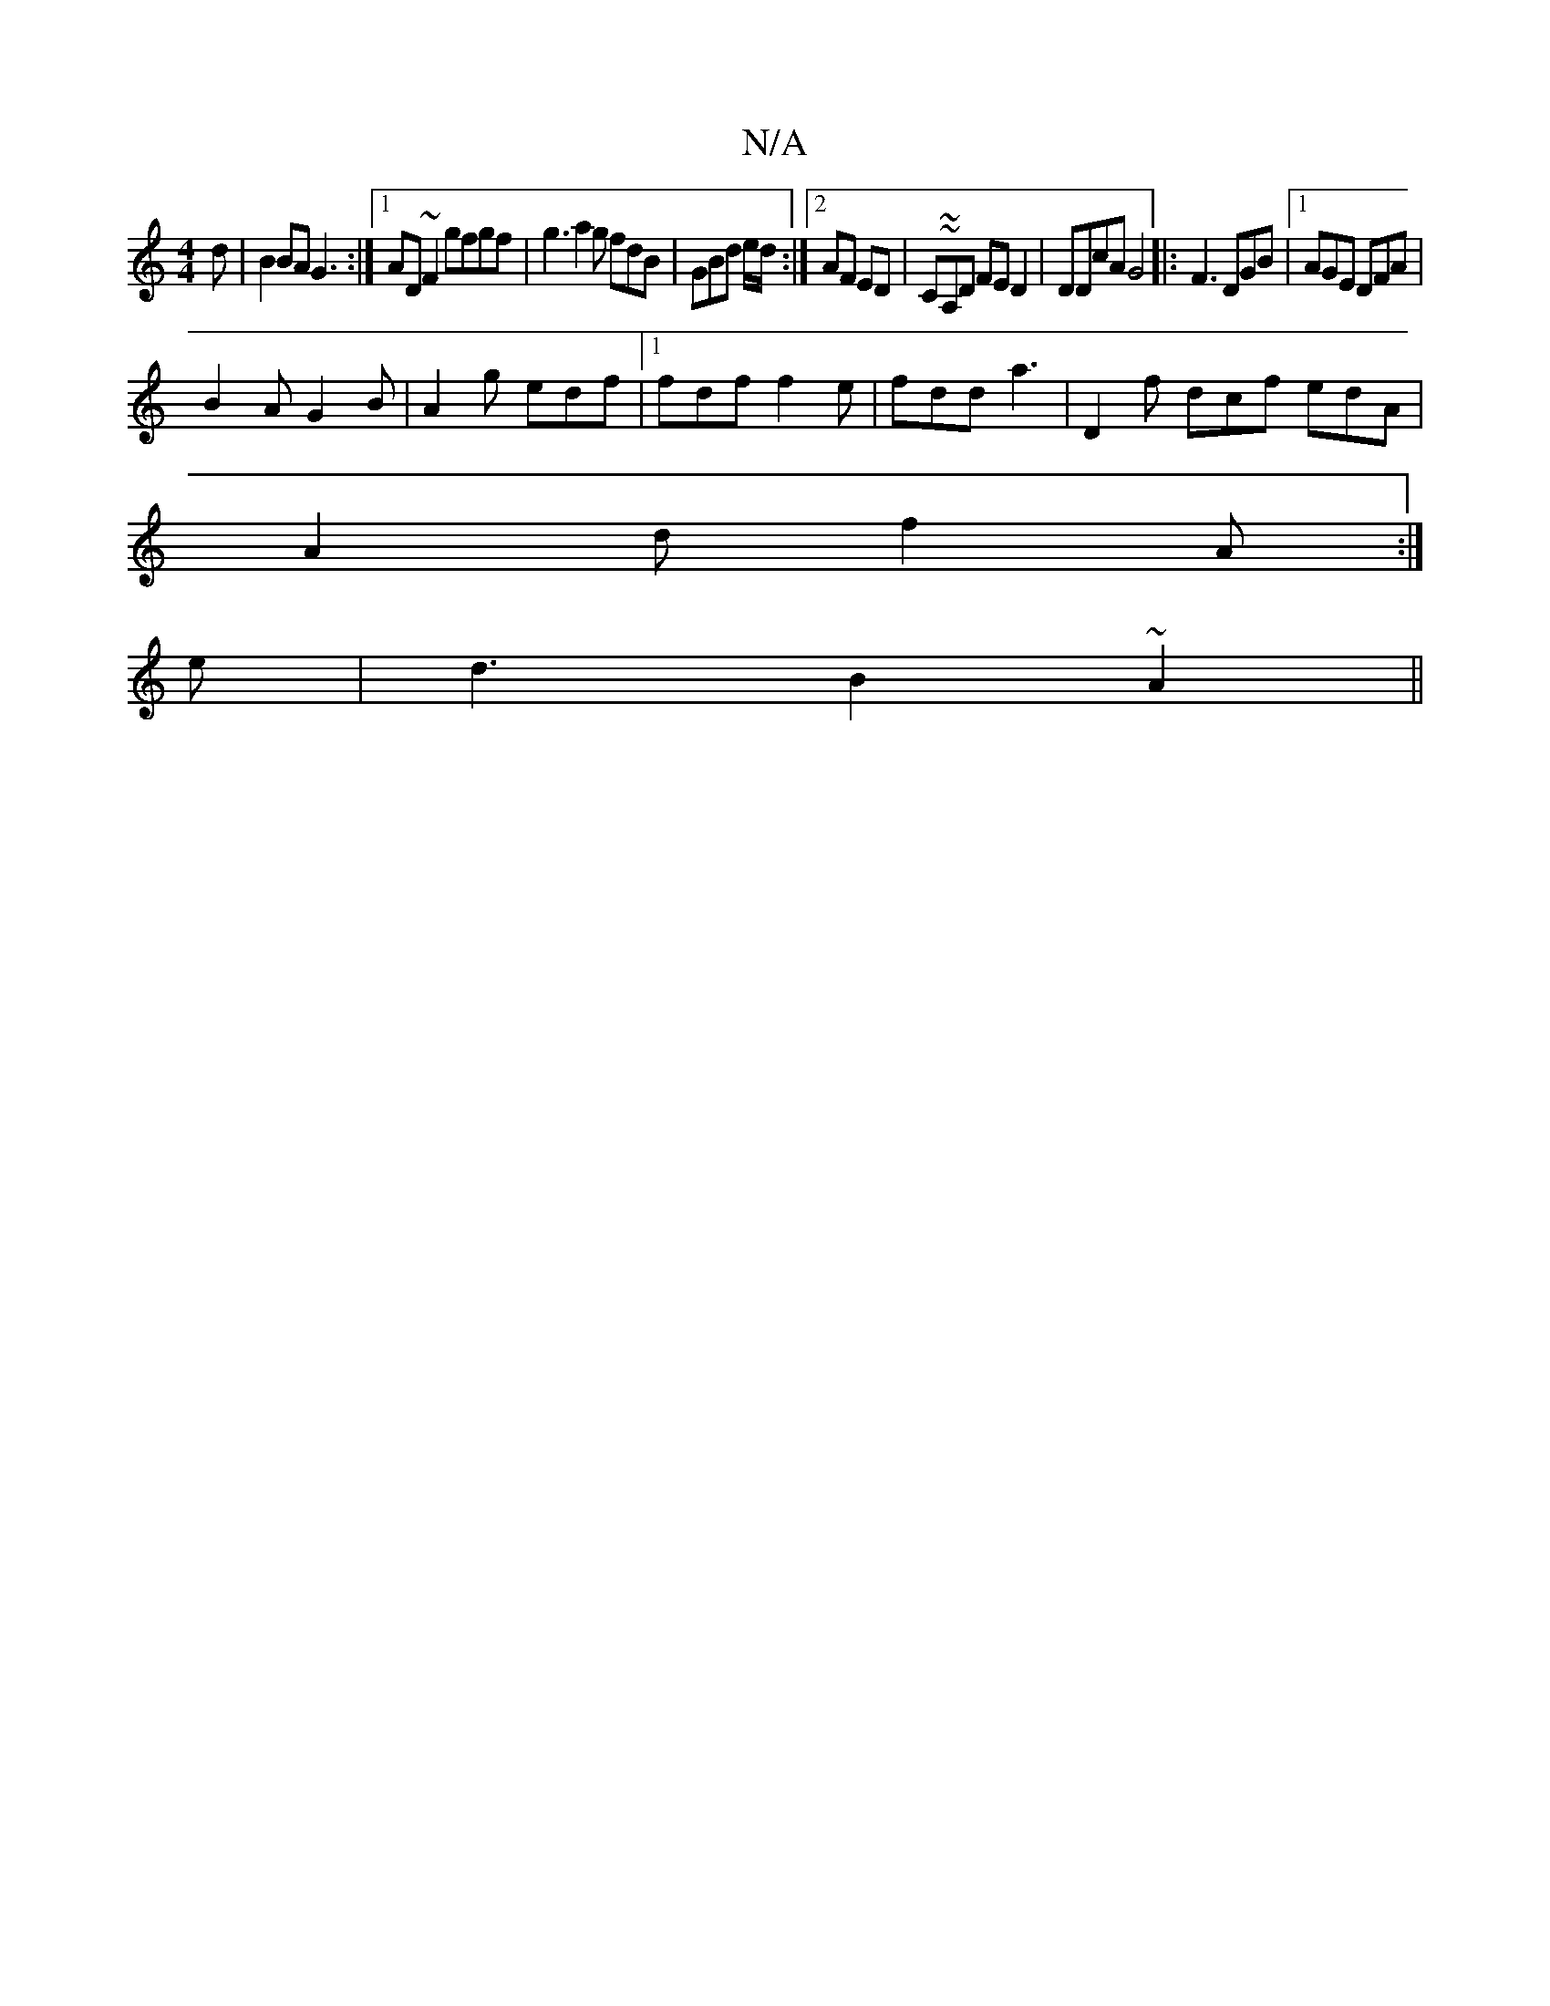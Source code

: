 X:1
T:N/A
M:4/4
R:N/A
K:Cmajor
d | B2 BA G3 :|1 AD~F2 gfgf | g3 a2g fdB|GBd /2e/2d/2:|2 AF ED | Cm~~A,D FED2 | DDcA G4|:F3 DGB |[1 AGE DFA |
B2A G2B | A2g edf |1 fdf f2e | fdd a3|D2f dcf edA |
A2 d f2 A :|
e | d3 B2 ~A2 ||

|:B2| c